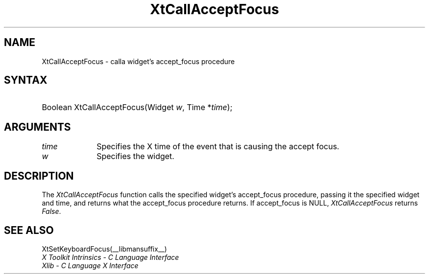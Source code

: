 .\" Copyright 1993 X Consortium
.\"
.\" Permission is hereby granted, free of charge, to any person obtaining
.\" a copy of this software and associated documentation files (the
.\" "Software"), to deal in the Software without restriction, including
.\" without limitation the rights to use, copy, modify, merge, publish,
.\" distribute, sublicense, and/or sell copies of the Software, and to
.\" permit persons to whom the Software is furnished to do so, subject to
.\" the following conditions:
.\"
.\" The above copyright notice and this permission notice shall be
.\" included in all copies or substantial portions of the Software.
.\"
.\" THE SOFTWARE IS PROVIDED "AS IS", WITHOUT WARRANTY OF ANY KIND,
.\" EXPRESS OR IMPLIED, INCLUDING BUT NOT LIMITED TO THE WARRANTIES OF
.\" MERCHANTABILITY, FITNESS FOR A PARTICULAR PURPOSE AND NONINFRINGEMENT.
.\" IN NO EVENT SHALL THE X CONSORTIUM BE LIABLE FOR ANY CLAIM, DAMAGES OR
.\" OTHER LIABILITY, WHETHER IN AN ACTION OF CONTRACT, TORT OR OTHERWISE,
.\" ARISING FROM, OUT OF OR IN CONNECTION WITH THE SOFTWARE OR THE USE OR
.\" OTHER DEALINGS IN THE SOFTWARE.
.\"
.\" Except as contained in this notice, the name of the X Consortium shall
.\" not be used in advertising or otherwise to promote the sale, use or
.\" other dealings in this Software without prior written authorization
.\" from the X Consortium.
.\"
.ds tk X Toolkit
.ds xT X Toolkit Intrinsics \- C Language Interface
.ds xI Intrinsics
.ds xW X Toolkit Athena Widgets \- C Language Interface
.ds xL Xlib \- C Language X Interface
.ds xC Inter-Client Communication Conventions Manual
.ds Rn 3
.ds Vn 2.2
.hw XtCall-Accept-Focus wid-get
.na
.de Ds
.nf
.in +0.4i
.ft CW
..
.de De
.ce 0
.fi
..
.de IN		\" send an index entry to the stderr
..
.de Pn
.ie t \\$1\fB\^\\$2\^\fR\\$3
.el \\$1\fI\^\\$2\^\fP\\$3
..
.de ZN
.ie t \fB\^\\$1\^\fR\\$2
.el \fI\^\\$1\^\fP\\$2
..
.de ny
..
.ny 0
.TH XtCallAcceptFocus __libmansuffix__ __xorgversion__ "XT FUNCTIONS"
.SH NAME
XtCallAcceptFocus \- calla widget's accept_focus procedure
.SH SYNTAX
.HP
Boolean XtCallAcceptFocus(Widget \fIw\fP, Time *\fItime\fP);
.SH ARGUMENTS
.IP \fItime\fP 1i
Specifies the X time of the event that is causing the accept focus.
.IP \fIw\fP 1i
Specifies the widget.
.SH DESCRIPTION
The
.ZN XtCallAcceptFocus
function calls the specified widget's accept_focus procedure,
passing it the specified widget and time, and returns what the accept_focus
procedure returns.
If accept_focus is NULL,
.ZN XtCallAcceptFocus
returns
.ZN False .
.SH "SEE ALSO"
XtSetKeyboardFocus(__libmansuffix__)
.br
\fI\*(xT\fP
.br
\fI\*(xL\fP
